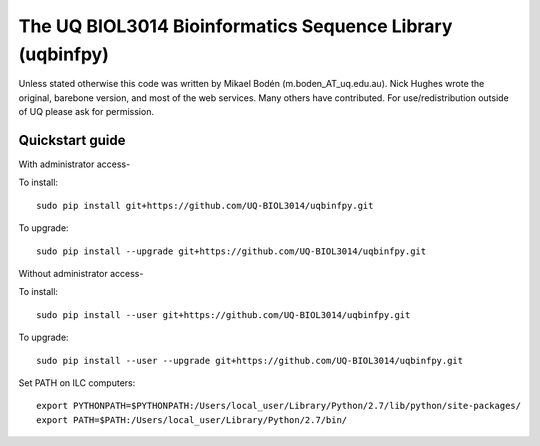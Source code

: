 The UQ BIOL3014 Bioinformatics Sequence Library (uqbinfpy)
===================================================================

Unless stated otherwise this code was written by Mikael Bodén 
(m.boden_AT_uq.edu.au). Nick Hughes wrote the original, barebone 
version, and most of the web services. Many others have contributed.
For use/redistribution outside of UQ please ask for permission.


Quickstart guide
----------------

With administrator access-

To install::

    sudo pip install git+https://github.com/UQ-BIOL3014/uqbinfpy.git


To upgrade::
    
    sudo pip install --upgrade git+https://github.com/UQ-BIOL3014/uqbinfpy.git


Without administrator access-

To install::

    sudo pip install --user git+https://github.com/UQ-BIOL3014/uqbinfpy.git


To upgrade::
    
    sudo pip install --user --upgrade git+https://github.com/UQ-BIOL3014/uqbinfpy.git


Set PATH on ILC computers::

    export PYTHONPATH=$PYTHONPATH:/Users/local_user/Library/Python/2.7/lib/python/site-packages/
    export PATH=$PATH:/Users/local_user/Library/Python/2.7/bin/

